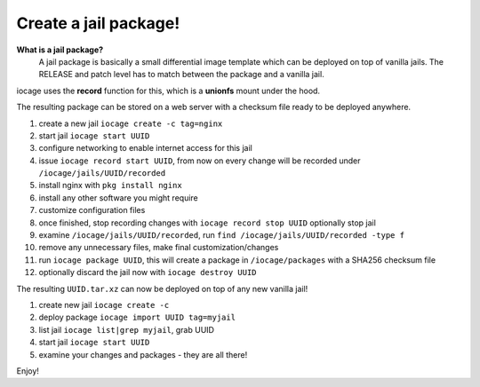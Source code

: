 Create a jail package!
======================

**What is a jail package?**
  A jail package is basically a small differential image template which can be
  deployed on top of vanilla jails.
  The RELEASE and patch level has to match between the package and a vanilla jail.

iocage uses the **record** function for this, which is a **unionfs** mount
under the hood.

The resulting package can be stored on a web server with a checksum file ready
to be deployed anywhere.

1. create a new jail ``iocage create -c tag=nginx``
2. start jail ``iocage start UUID`` 
3. configure networking to enable internet access for this jail
4. issue ``iocage record start UUID``, from now on every change will be recorded
   under ``/iocage/jails/UUID/recorded``
5. install nginx with ``pkg install nginx``
6. install any other software you might require
7. customize configuration files
8. once finished, stop recording changes with ``iocage record stop UUID``
   optionally stop jail
9. examine ``/iocage/jails/UUID/recorded``, run ``find
   /iocage/jails/UUID/recorded -type f``
10. remove any unnecessary files, make final customization/changes
11. run ``iocage package UUID``, this will create a package in
    ``/iocage/packages`` with a SHA256 checksum file
12. optionally discard the jail now with ``iocage destroy UUID``

The resulting ``UUID.tar.xz`` can now be deployed on top of any new vanilla
jail!

1. create new jail ``iocage create -c``
2. deploy package ``iocage import UUID tag=myjail``
3. list jail ``iocage list|grep myjail``, grab UUID
4. start jail ``iocage start UUID``
5. examine your changes and packages - they are all there!

Enjoy!

